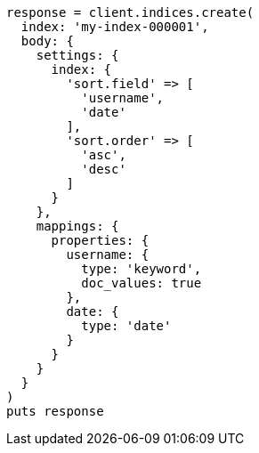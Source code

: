 [source, ruby]
----
response = client.indices.create(
  index: 'my-index-000001',
  body: {
    settings: {
      index: {
        'sort.field' => [
          'username',
          'date'
        ],
        'sort.order' => [
          'asc',
          'desc'
        ]
      }
    },
    mappings: {
      properties: {
        username: {
          type: 'keyword',
          doc_values: true
        },
        date: {
          type: 'date'
        }
      }
    }
  }
)
puts response
----
